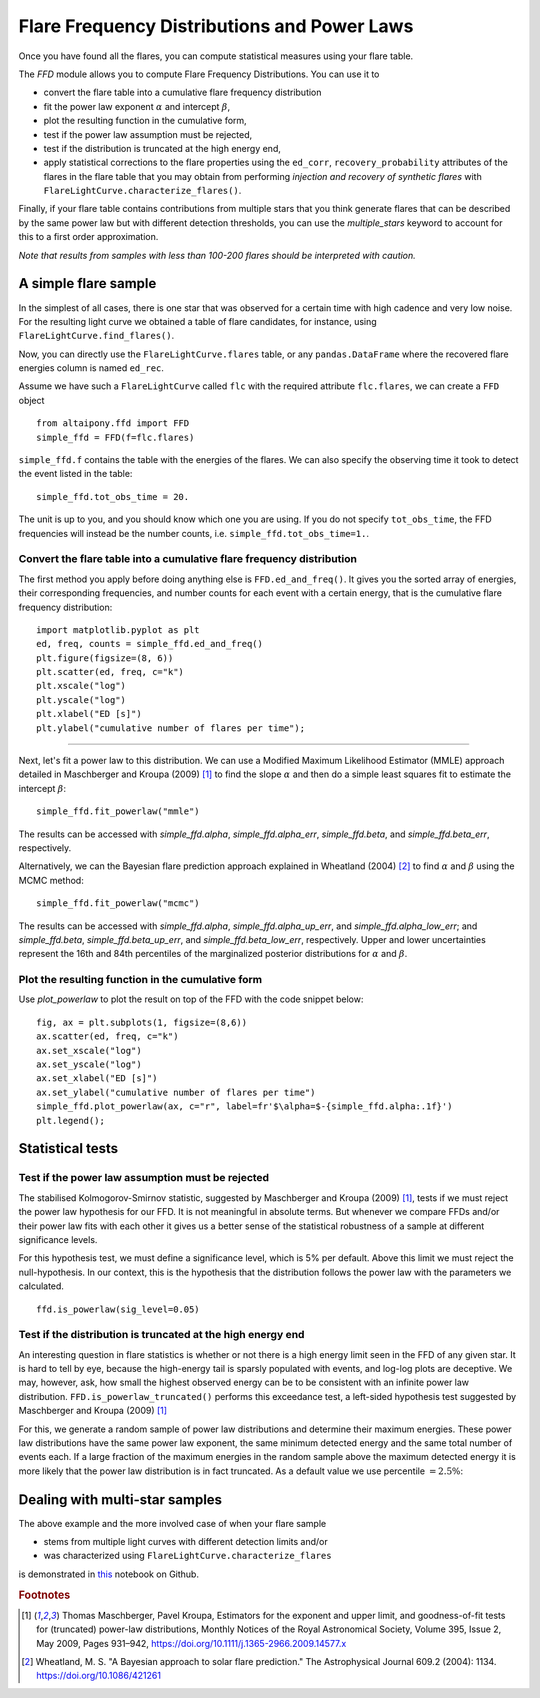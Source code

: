 Flare Frequency Distributions and Power Laws
==============================================

Once you have found all the flares, you can compute statistical measures using your flare table. 

The `FFD` module allows you to compute Flare Frequency Distributions. You can use it to

- convert the flare table into a cumulative flare frequency distribution
- fit the power law exponent :math:`\alpha` and intercept :math:`\beta`, 
- plot the resulting function in the cumulative form,
- test if the power law assumption must be rejected, 
- test if the distribution is truncated at the high energy end,
- apply statistical corrections to the flare properties using the ``ed_corr``, ``recovery_probability`` attributes of the flares in the flare table that you may obtain from performing *injection and recovery of synthetic flares* with ``FlareLightCurve.characterize_flares()``.

Finally, if your flare table contains contributions from multiple stars that you think generate flares that can be described by the same power law but with different detection thresholds, you can use the `multiple_stars` keyword to account for this to a first order approximation. 

*Note that results from samples with less than 100-200 flares should be interpreted with caution.*

A simple flare sample
-----------------------------

In the simplest of all cases, there is one star that was observed for a certain time with high cadence and very low noise. For the resulting light curve we obtained a table of flare candidates, for instance, using ``FlareLightCurve.find_flares()``.

Now, you can directly use the ``FlareLightCurve.flares`` table, or any ``pandas.DataFrame`` where the recovered flare energies column is named ``ed_rec``.

Assume we have such a ``FlareLightCurve`` called ``flc`` with the required attribute ``flc.flares``, we can create a ``FFD`` object 

::

    from altaipony.ffd import FFD
    simple_ffd = FFD(f=flc.flares)

``simple_ffd.f`` contains the table with the energies of the flares. We can also specify the observing time it took to detect the event listed in the table:

::

    simple_ffd.tot_obs_time = 20.
    
The unit is up to you, and you should know which one you are using. If you do not specify ``tot_obs_time``, the FFD frequencies will instead be the number counts, i.e. ``simple_ffd.tot_obs_time=1.``.

Convert the flare table into a cumulative flare frequency distribution
^^^^^^^^^^^^^^^^^^^^^^^^^^^^^^^^^^^^^^^^^^^^^^^^^^^^

The first method you apply before doing anything else is ``FFD.ed_and_freq()``. It gives you the sorted array of energies, their corresponding frequencies, and number counts for each event with a certain energy, that is the cumulative flare frequency distribution:

::

    import matplotlib.pyplot as plt
    ed, freq, counts = simple_ffd.ed_and_freq()
    plt.figure(figsize=(8, 6))
    plt.scatter(ed, freq, c="k")
    plt.xscale("log")
    plt.yscale("log")
    plt.xlabel("ED [s]")
    plt.ylabel("cumulative number of flares per time");
    
    
.. image:: FFD.jpg
  :width: 400
  :alt: a simple FFD

 Fit a power law to the FFD
-----------------------------
  
Next, let's fit a power law to this distribution. We can use a Modified Maximum Likelihood Estimator (MMLE) approach detailed in Maschberger and Kroupa (2009) [1]_ to find the slope :math:`\alpha` and then do a simple least squares fit to estimate the intercept :math:`\beta`:

::

    simple_ffd.fit_powerlaw("mmle")    

The results can be accessed with `simple_ffd.alpha`, `simple_ffd.alpha_err`, `simple_ffd.beta`, and `simple_ffd.beta_err`, respectively.

Alternatively, we can the Bayesian flare prediction approach explained in Wheatland (2004) [2]_ to find :math:`\alpha` and :math:`\beta` using the MCMC method:

::

    simple_ffd.fit_powerlaw("mcmc")    

The results can be accessed with `simple_ffd.alpha`, `simple_ffd.alpha_up_err`, and `simple_ffd.alpha_low_err`; and `simple_ffd.beta`, `simple_ffd.beta_up_err`, and `simple_ffd.beta_low_err`, respectively. Upper and lower uncertainties represent the 16th and 84th percentiles of the marginalized posterior distributions for  :math:`\alpha` and :math:`\beta`.

Plot the resulting function in the cumulative form
^^^^^^^^^^^^^^^^^^^^^^^^^^^^^^^^^^^^^^^

Use `plot_powerlaw` to plot the result on top of the FFD with the code snippet below:

::

    fig, ax = plt.subplots(1, figsize=(8,6))
    ax.scatter(ed, freq, c="k")
    ax.set_xscale("log")
    ax.set_yscale("log")
    ax.set_xlabel("ED [s]")
    ax.set_ylabel("cumulative number of flares per time")
    simple_ffd.plot_powerlaw(ax, c="r", label=fr'$\alpha=$-{simple_ffd.alpha:.1f}')
    plt.legend();


.. image:: powerlaw.jpg
  :width: 400
  :alt: a simple FFD with powerlaw

Statistical tests
------------------

Test if the power law assumption must be rejected
^^^^^^^^^^^^^^^^^^^^^^^^^^^^^^^^^^^^^^^

The stabilised Kolmogorov-Smirnov statistic, suggested by Maschberger and Kroupa (2009) [1]_, tests if we must reject the power law hypothesis for our FFD. It is not meaningful in absolute terms. But whenever we compare FFDs and/or their power law fits with each other it gives us a better sense of the statistical robustness of a sample at different significance levels. 

For this hypothesis test, we must define a significance level, which is 5% per default. Above this limit we must reject the null-hypothesis. In our context, this is the hypothesis that the distribution follows the power law with the parameters we calculated.

::

    ffd.is_powerlaw(sig_level=0.05)


Test if the distribution is truncated at the high energy end
^^^^^^^^^^^^^^^^^^^^^^^^^^^^^^^^^^^^^^^^^^^^^

An interesting question in flare statistics is whether or not there is a high energy limit seen in the FFD of any given star. It is hard to tell by eye, because the high-energy tail is sparsly populated with events, and log-log plots are deceptive. We may, however, ask, how small the highest observed energy can be to be consistent with an infinite power law distribution. ``FFD.is_powerlaw_truncated()`` performs this exceedance test, a left-sided hypothesis test suggested by Maschberger and Kroupa (2009) [1]_

For this, we generate a random sample of power law distributions and determine their maximum energies. These power law distributions have the same power law exponent, the same minimum detected energy and the same total number of events each. If a large fraction of the maximum energies in the random sample above the maximum detected energy it is more likely that the power law distribution is in fact truncated. As a default value we use percentile :math:`=2.5\%`:

.. image:: truncation.png
  :width: 550
  :alt: exceedance test FFD
  
Dealing with multi-star samples
--------------------------------
  
The above example and the more involved case of when your flare sample 

- stems from multiple light curves with different detection limits and/or
- was characterized using ``FlareLightCurve.characterize_flares``

is demonstrated in this_ notebook on Github.
  
.. rubric:: Footnotes

.. [1] Thomas Maschberger, Pavel Kroupa, Estimators for the exponent and upper limit, and goodness-of-fit tests for (truncated) power-law distributions, Monthly Notices of the Royal Astronomical Society, Volume 395, Issue 2, May 2009, Pages 931–942, https://doi.org/10.1111/j.1365-2966.2009.14577.x

.. [2] Wheatland, M. S. "A Bayesian approach to solar flare prediction." The Astrophysical Journal 609.2 (2004): 1134. https://doi.org/10.1086/421261
  
  
  .. _this: https://github.com/ekaterinailin/AltaiPony/blob/master/notebooks/Flare_Frequency_Distributions_and_Power_Laws.ipynb
